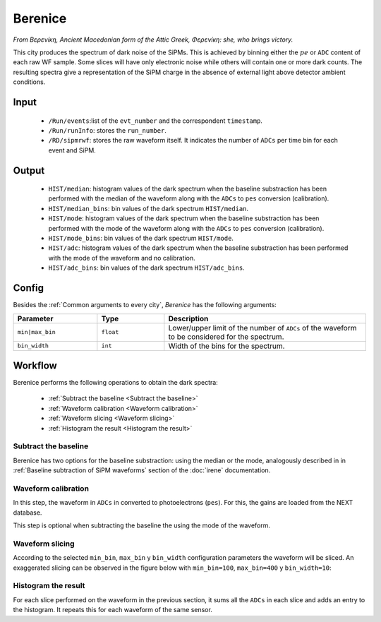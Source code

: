 Berenice
==========

*From Βερενíκη, Ancient Macedonian form of the Attic Greek, Φερενíκη: she, who brings victory.*

This city produces the spectrum of dark noise of the SiPMs. This is achieved by binning either the :math:`pe` or ``ADC`` content of each raw WF sample. Some slices will have only electronic noise while others will contain one or more dark counts. The resulting spectra give a representation of the SiPM charge in the absence of external light above detector ambient conditions.

.. _Berenice input:

Input
-----

 * ``/Run/events``:list of the ``evt_number`` and the correspondent ``timestamp``.
 * ``/Run/runInfo``: stores the ``run_number``.
 * ``/RD/sipmrwf``: stores the raw waveform itself. It indicates the number of ``ADCs`` per time bin for each event and SiPM.

.. _Berenice output:

Output
------

 * ``HIST/median``: histogram values of the dark spectrum when the baseline substraction has been performed with the median of the waveform along with the ``ADCs`` to ``pes`` conversion (calibration).
 * ``HIST/median_bins``: bin values of the dark spectrum ``HIST/median``.
 * ``HIST/mode``: histogram values of the dark spectrum when the baseline substraction has been performed with the mode of the waveform along with the ``ADCs`` to ``pes`` conversion (calibration).
 * ``HIST/mode_bins``: bin values of the dark spectrum ``HIST/mode``.
 * ``HIST/adc``: histogram values of the dark spectrum when the baseline substraction has been performed with the mode of the waveform and no calibration.
 * ``HIST/adc_bins``: bin values of the dark spectrum ``HIST/adc_bins``.

.. _Berenice config:

Config
------

Besides the :ref:`Common arguments to every city`, *Berenice* has the following arguments:

.. list-table::
   :widths: 50 40 120
   :header-rows: 1

   * - **Parameter**
     - **Type**
     - **Description**

   * - ``min|max_bin``
     - ``float``
     - Lower/upper limit of the number of ``ADCs`` of the waveform to be considered for the spectrum.

   * - ``bin_width``
     - ``int``
     - Width of the bins for the spectrum.

.. _Berenice workflow:

Workflow
--------

Berenice performs the following operations to obtain the dark spectra:

 * :ref:`Subtract the baseline <Subtract the baseline>`
 * :ref:`Waveform calibration <Waveform calibration>`
 * :ref:`Waveform slicing <Waveform slicing>`
 * :ref:`Histogram the result <Histogram the result>`


.. _Subtract the baseline:

Subtract the baseline
:::::::::::::::::::::

Berenice has two options for the baseline substraction: using the median or the mode, analogously described in in :ref:`Baseline subtraction of SiPM waveforms` section of the :doc:`irene` documentation.


.. _Waveform calibration:

Waveform calibration
::::::::::::::::::::

In this step, the waveform in ``ADCs`` in converted to photoelectrons (``pes``). For this, the gains are loaded from the NEXT database.

This step is optional when subtracting the baseline the using the mode of the waveform.


.. _Waveform slicing:

Waveform slicing
::::::::::::::::

According to the selected ``min_bin``, ``max_bin`` y ``bin_width`` configuration parameters the waveform will be sliced. An exaggerated slicing can be observed in the figure below with ``min_bin=100``, ``max_bin=400`` y ``bin_width=10``:

.. image:: images/berenice/sliced_wf.png
  :width: 850


.. _Histogram the result:

Histogram the result
::::::::::::::::::::

For each slice performed on the waveform in the previous section, it sums all the ``ADCs`` in each slice and adds an entry to the histogram. It repeats this for each waveform of the same sensor.
